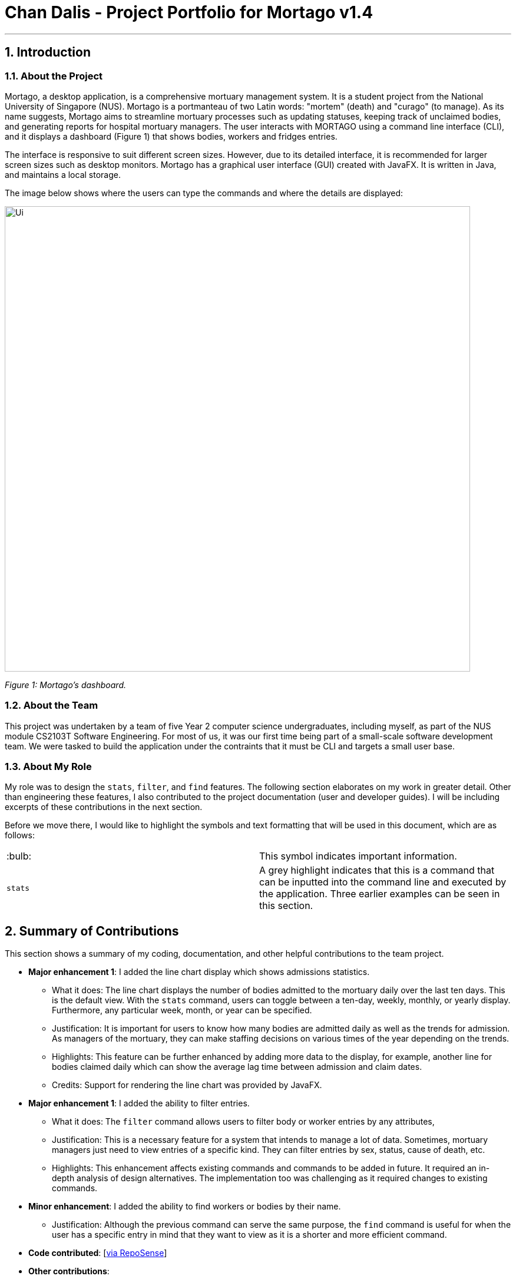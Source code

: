 = Chan Dalis - Project Portfolio for Mortago v1.4
:site-section: AboutUs
:imagesDir: ../images
:stylesDir: ../stylesheets

---

== 1. Introduction

=== 1.1. About the Project

Mortago, a desktop application, is a comprehensive mortuary management system. It is a student project from the National University of Singapore (NUS). Mortago is a portmanteau of two Latin words: "mortem" (death) and "curago" (to manage). As its name suggests, Mortago aims to streamline mortuary processes such as updating statuses, keeping track of unclaimed bodies, and generating reports for hospital mortuary managers. The user interacts with MORTAGO using a command line interface (CLI), and it displays a dashboard (Figure 1) that shows bodies, workers and fridges entries.

The interface is responsive to suit different screen sizes. However, due to its detailed interface, it is recommended for larger screen sizes such as desktop monitors. Mortago has a graphical user interface (GUI) created with JavaFX. It is written in Java, and maintains a local storage.

The image below shows where the users can type the commands and where the details are displayed:

image::Ui.png[width="790", align="center"]

_Figure 1: Mortago's dashboard._

=== 1.2. About the Team

This project was undertaken by a team of five Year 2 computer science undergraduates, including myself, as part of the NUS module CS2103T Software Engineering. For most of us, it was our first time being part of a small-scale software development team. We were tasked to build the application under the contraints that it must be CLI and targets a small user base.

=== 1.3. About My Role

My role was to design the `stats`, `filter`, and `find` features. The following section elaborates on my work in greater detail. Other than engineering these features, I also contributed to the project documentation (user and developer guides). I will be including excerpts of these contributions in the next section.

Before we move there, I would like to highlight the symbols and text formatting that will be used in this document, which are as follows:

|===
| :bulb: a|
This symbol indicates important information.
|`stats`|
A grey highlight indicates that this is a command that can be inputted into the command line and executed by the application. Three earlier examples can be seen in this section.
|===

== 2. Summary of Contributions

This section shows a summary of my coding, documentation, and other helpful contributions to the
team project.

* *Major enhancement 1*: I added the line chart display which shows admissions statistics.
** What it does: The line chart displays the number of bodies admitted to the mortuary daily over the last ten days. This is the default view. With the `stats` command, users can toggle between a ten-day, weekly, monthly, or yearly display. Furthermore, any particular week, month, or year can be specified. 
** Justification: It is important for users to know how many bodies are admitted daily as well as the trends for admission. As managers of the mortuary, they can make staffing decisions on various times of the year depending on the trends.
** Highlights: This feature can be further enhanced by adding more data to the display, for example, another line for bodies claimed daily which can show the average lag time between admission and claim dates.
** Credits: Support for rendering the line chart was provided by JavaFX.

* *Major enhancement 1*: I added the ability to filter entries.
** What it does: The `filter` command allows users to filter body or worker entries by any attributes,
** Justification: This is a necessary feature for a system that intends to manage a lot of data. Sometimes, mortuary managers just need to view entries of a specific kind. They can filter entries by sex, status, cause of death, etc.
** Highlights: This enhancement affects existing commands and commands to be added in future. It required an in-depth analysis of design alternatives. The implementation too was challenging as it required changes to existing commands.

* *Minor enhancement*: I added the ability to find workers or bodies by their name.
** Justification: Although the previous command can serve the same purpose, the `find` command is useful for when the user has a specific entry in mind that they want to view as it is a shorter and more efficient command.

* *Code contributed*: [https://nus-cs2103-ay1920s1.github.io/tp-dashboard/#search=chan%20dalis&sort=groupTitle&sortWithin=title&since=2019-09-06&timeframe=commit&mergegroup=false&breakdown=false&tabOpen=true&tabType=authorship&tabAuthor=dalisc&tabRepo=AY1920S1-CS2103T-T13-2%2Fmain%5Bmaster%5D&groupSelect=groupByRepos[via RepoSense]]

* *Other contributions*:

** Enhancements to existing features: I wrote additional tests for existing features to increase coverage from __% to __%. (Pull request: https://github.com[#36])
** Documentation: I made cosmetic tweaks to existing contents of the User Guide to make it more reader-friendly.(Pull request: https://github.com[#36])
** Community: 
*** I reviewed PRs, offering non-trivial review comments. (Exampless: https://github.com[#36])
*** I reported bugs and suggestions for other teams in the class (Examples:  https://github.com[1], https://github.com[2], https://github.com[3])

== 3. Contributions to the User Guide
We wrote a User Guide targeted at the users of Mortago. The User Guide containts instructions on how to use the various commands of the application. The following is an excerpt from our Mortago User Guide, showing additions that I have
made for the `stats`, `fitler`, and `find` features.

_{start of extract 1: stats command}_

==== 3.4.1. View admission statistics: `stats`

This command allows you to view a the statistics of the number of bodies admitted to the morgue over the past 10 days, a specific week, a specific month, or a specific year.

The statistics appear in graphical form as a line-chart on the main page of the application. The line chart is initialised and updated automatically and you do not need to enter a command to see it. By default, the line-chart displayed shows the number of bodies admitted over the past 10 days. You can change the time frame with the `stats` command.

The following are the correct formats for typing in stats commands, with example usage:

* To display the last 10 days: `stats` +
The line chart will display statistics over the last 10 days. The line chart will appear as below:

image::statsTenDays.png[width="790"]

* To display a specific week: `stats /week 25/10/2019` +
The line chart will display statistics for the week which contains the specified day. In this case, it is the date 12/10/2019. The line chart will appear as below:

image::statsWeek.png[width="790"]

* To display a specific month: `stats /month 5/2019` +
The line chart will display statistics or the month specified. In this case, it is May 2019. The line chart will appear as below:

image::statsMonth.png[width="790"]

* To display a specific year: `stats /year 2019` +
The line chart will display statistics for the year specified. In this case is it 2019. The line chart will appear as below:

image::statsYear.png[width="790"]
_{end of extract 1}_


_{start of extract 2: filter command}_

==== 3.2.3. Filter all entries: `filter`

This command allows you to filter all entries according to the given keywords in any of an entry’s attributes. All entries with matching keywords will be displayed. Keyword is case-insensitive.

All attributes of a body or worker entry can be filtered. If more than one attribute is specified, the entries displayed must fulfill all attributes. Please refer to <<Section 3.1.1>> for the different fields available to be filtered.

Format: `filter -FLAG [/attributeName attributeValue ...]`

Example:

* `filter -w /sex female` +
All female worker entries will be displayed.

* `filter -b /cod Car Accident /sex male` +
All body entries with car accident as the cause of death and those that are male will be displayed.

_{end of extract 2}_

_{start of extract 3: find command}_

==== 3.1.3. Locating entries by name: `find`

Finds bodies or workers whose names contain any of the given keywords. +

Format: `find (flag) (keyword)...`

|===
| :bulb: a|
* The search is case insensitive. e.g `hans` will match `Hans`
* The order of the keywords does not matter. e.g. `Hans Bo` will match `Bo Hans`
* Only the name is searched.
* Only full words will be matched e.g. `Han` will not match `Hans`
* Persons matching at least one keyword will be returned (i.e. `OR` search). e.g. `Hans Bo` will return `Hans Gruber`, `Bo Yang`
|===

Format: `find -FLAG [keyword...]`

Examples:

* `find -b John` +
Returns any bodies having names `John`
* `find -w Betsy Tim John` +
Returns any workers having names `Betsy`, `Tim`, or `John`

_{end of extract 3}_


== 4. Contributions to the Developer Guide

In addition to a User Guide, we wrote a Developer Guide targeted at developers who are interested in contributing to the project. The Developer Guide showcases my ability to write technical documentation and the technical depth of my contributions to the project.Given below is my contribution to the Developer Guide:

_{start of extract: implementation of stats command}_

=== 4.8. Statistics feature

==== 4.8.1. Current Implementation

The statistics feature appears as a line chart of the number of bodies admitted over the past 10 days (default view) and is facilitated by `LineChartPanel`. It extends `UiPart` with an internal storage of the number of bodies admitted per day over the past 10 days. The line chart is part of the user interface and is initialised automatically when Mortago is launched. Users can switch the view to a specified week, month, or view.

In `LineChartPanel`, four key operations that constructs the line chart and updates it dynamically are implemented, and they are executed in order:

* `LineChartPanel#initialiseTreeMap()` -- Initialises a tree map that contains the dates as the keys and the number of bodies admitted as the frequency.
* `LineChartPanel#initialiseLineChart()` -- Creates a Line Chart with Xaxis and Yaxis.
* `LineChartPanel#updateSeries()` -- Adds data to the series of the line chart based on what is in the tree map.
* `LineChartPanel#updateUponChanged()` -- If a body is added or removed, the tree map is changed accordingly depending on the date of admission of the body, and the series is updated again.

The above operations are invoked through a wrapper function `LineChartPanel#makeLineChart()` which is invoked when the user calls `LineChartPanel#getLineChart()`.

The line chart is updated automatically because it takes in an ObservableList<Body> from the `AddressBook`, so it re-intialises once a change has been detected. The user is able to switch the time frame of the line chart between the last ten days or a particular week, month, or year with the `stats` command (See User Guide).

The following sequence diagram shows hows `LineChartPanel` interacts `AddressBook` to obtain an observable list of bodies, creates a line chart from it, and then passes the line chart to be displayed in `MainWindow` with dynamic update:

image::LineChartAddBodySequenceDiagram.png[]

==== 4.8.2. Design Considerations

===== Aspect: How data is stored and updated

The line chart needs data to refer to. Below are two alternatives for how to access the data and update the line chart:

* **Alternative 1 (current choice):** Data is not stored. Use a tree map to keep track of bodies and initialise the treemap depending on the given time frame.

The following activity diagram illustrates the current choice for accessing and updating data:
image::LineChartActivityDiagram.png[]

** Pros: Implementation is easy.
** Cons: Series is regenerated whenever there is a change in time frame. As can be seen from the activity diagram below, the series gets reintialised regardless of whether it will affect a change in the appearance of the line chart.

* **Alternative 2:** Store all data in a separate storage class.
** Pros: No need to reinitialise the treemap everytime a `stats` command is called.
** Cons: Implementation requires a lot of storage which may not be tapped on most of the time.

===== Aspect: The time frame of the line chart

Currently the line chart supports four types of time frames as aforementioned. Below are two alternatives to which users are limited by the time frames:

* **Alternative 1 (current choice):** Users can toggle between four types of time frames.
** Pros: Implementation is easy and simple.
** Cons: The statistics is limited in meaning if it cannot be compared between other time frames.

* **Alternative 2:** Users can print a summary of statistics over a specified period.
** Pros: The statistics will have more meaning.
** Cons: Implementation is difficult.

_{end of extract}_

